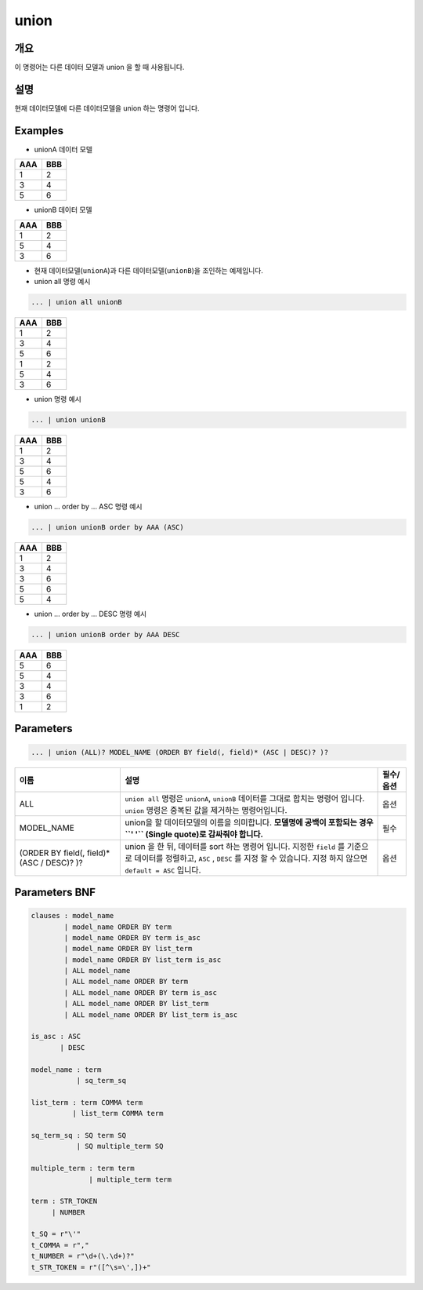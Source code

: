 
union
====================================================================================================

개요
----------------------------------------------------------------------------------------------------

이 명령어는 다른 데이터 모델과 union 을 할 때 사용됩니다.

설명
----------------------------------------------------------------------------------------------------

현재 데이터모델에 다른 데이터모델을 union 하는 명령어 입니다.

Examples
----------------------------------------------------------------------------------------------------
* unionA 데이터 모델

.. list-table::
   :header-rows: 1

   * - AAA
     - BBB
   * - 1
     - 2
   * - 3
     - 4
   * - 5
     - 6

* unionB 데이터 모델

.. list-table::
   :header-rows: 1

   * - AAA
     - BBB
   * - 1
     - 2
   * - 5
     - 4
   * - 3
     - 6


* 현재 데이터모델(``unionA``)과 다른 데이터모델(``unionB``)을 조인하는 예제입니다.

* union all 명령 예시

.. code-block:: none

   ... | union all unionB


.. list-table::
   :header-rows: 1

   * - AAA
     - BBB
   * - 1
     - 2
   * - 3
     - 4
   * - 5
     - 6
   * - 1
     - 2
   * - 5
     - 4
   * - 3
     - 6

* union 명령 예시

.. code-block:: none

   ... | union unionB


.. list-table::
   :header-rows: 1

   * - AAA
     - BBB
   * - 1
     - 2
   * - 3
     - 4
   * - 5
     - 6
   * - 5
     - 4
   * - 3
     - 6

* union ... order by ... ASC 명령 예시

.. code-block:: none

   ... | union unionB order by AAA (ASC)


.. list-table::
   :header-rows: 1

   * - AAA
     - BBB
   * - 1
     - 2
   * - 3
     - 4
   * - 3
     - 6
   * - 5
     - 6
   * - 5
     - 4

* union ... order by ... DESC 명령 예시

.. code-block:: none

   ... | union unionB order by AAA DESC


.. list-table::
   :header-rows: 1

   * - AAA
     - BBB
   * - 5
     - 6
   * - 5
     - 4
   * - 3
     - 4
   * - 3
     - 6
   * - 1
     - 2

Parameters
----------------------------------------------------------------------------------------------------

.. code-block:: none

   ... | union (ALL)? MODEL_NAME (ORDER BY field(, field)* (ASC | DESC)? )?

.. list-table::
   :header-rows: 1

   * - 이름
     - 설명
     - 필수/옵션
   * - ALL
     - ``union all`` 명령은 ``unionA``, ``unionB`` 데이터를 그대로 합치는 명령어 입니다. ``union`` 명령은 중복된 값을 제거하는 명령어입니다.
     - 옵션
   * - MODEL_NAME
     - union을 할 데이터모델의 이름을 의미합니다. **모델명에 공백이 포함되는 경우 ``' '`` (Single quote)로 감싸줘야 합니다.**
     - 필수
   * - (ORDER BY field(, field)* (ASC / DESC)? )?
     - union 을 한 뒤, 데이터를 sort 하는 명령어 입니다. 지정한 ``field`` 를 기준으로 데이터를 정렬하고, ``ASC`` , ``DESC`` 를 지정 할 수 있습니다. 지정 하지 않으면 ``default = ASC`` 입니다.
     - 옵션


Parameters BNF
----------------------------------------------------------------------------------------------------

.. code-block:: none

    clauses : model_name
            | model_name ORDER BY term
            | model_name ORDER BY term is_asc
            | model_name ORDER BY list_term
            | model_name ORDER BY list_term is_asc
            | ALL model_name
            | ALL model_name ORDER BY term
            | ALL model_name ORDER BY term is_asc
            | ALL model_name ORDER BY list_term
            | ALL model_name ORDER BY list_term is_asc

    is_asc : ASC
           | DESC

    model_name : term
               | sq_term_sq

    list_term : term COMMA term
              | list_term COMMA term

    sq_term_sq : SQ term SQ
               | SQ multiple_term SQ

    multiple_term : term term
                  | multiple_term term

    term : STR_TOKEN
         | NUMBER

    t_SQ = r"\'"
    t_COMMA = r","
    t_NUMBER = r"\d+(\.\d+)?"
    t_STR_TOKEN = r"([^\s=\',])+"
